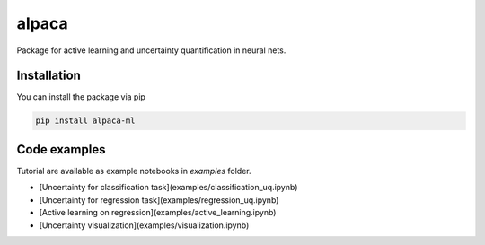 alpaca
======

.. image:: https://raw.githubusercontent.com/stat-ml/alpaca/master/images/alpaca.png

Package for active learning and uncertainty quantification in neural nets.

Installation
------------

You can install the package via pip

.. code-block:: bash

    pip install alpaca-ml

Code examples
-------------
Tutorial are available as example notebooks in `examples` folder.

- [Uncertainty for classification task](examples/classification_uq.ipynb)
- [Uncertainty for regression task](examples/regression_uq.ipynb)
- [Active learning on regression](examples/active_learning.ipynb)
- [Uncertainty visualization](examples/visualization.ipynb)

